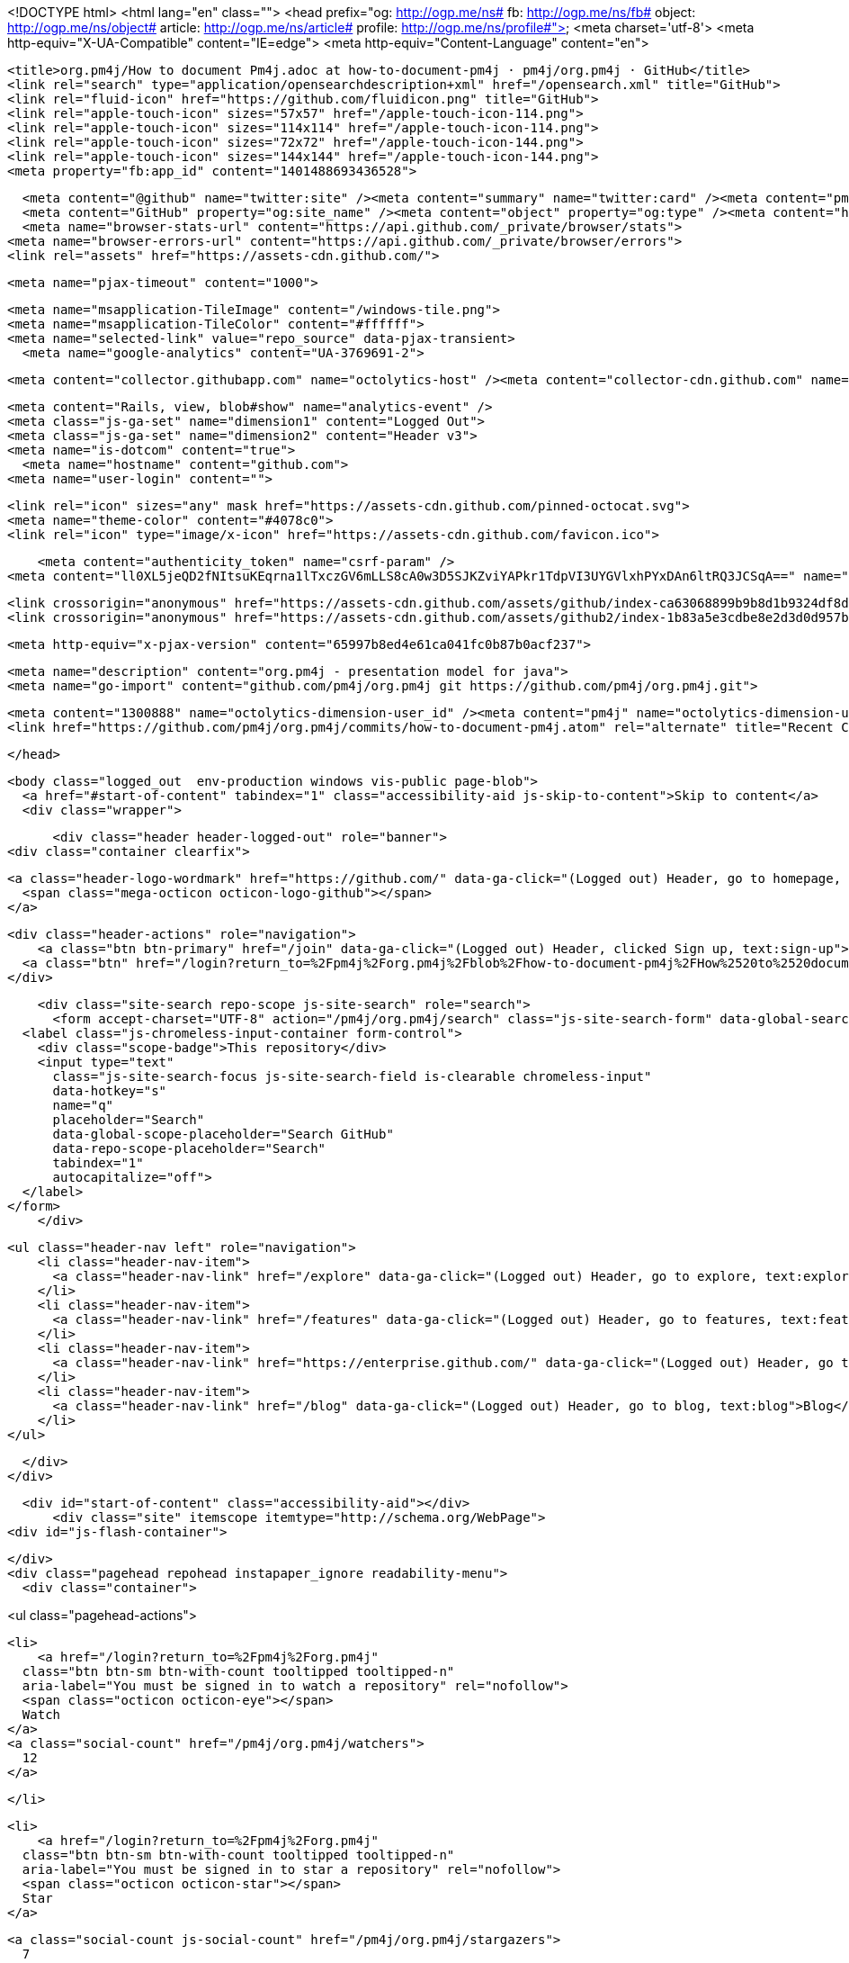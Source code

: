 <!DOCTYPE html>
<html lang="en" class="">
  <head prefix="og: http://ogp.me/ns# fb: http://ogp.me/ns/fb# object: http://ogp.me/ns/object# article: http://ogp.me/ns/article# profile: http://ogp.me/ns/profile#">
    <meta charset='utf-8'>
    <meta http-equiv="X-UA-Compatible" content="IE=edge">
    <meta http-equiv="Content-Language" content="en">
    
    
    <title>org.pm4j/How to document Pm4j.adoc at how-to-document-pm4j · pm4j/org.pm4j · GitHub</title>
    <link rel="search" type="application/opensearchdescription+xml" href="/opensearch.xml" title="GitHub">
    <link rel="fluid-icon" href="https://github.com/fluidicon.png" title="GitHub">
    <link rel="apple-touch-icon" sizes="57x57" href="/apple-touch-icon-114.png">
    <link rel="apple-touch-icon" sizes="114x114" href="/apple-touch-icon-114.png">
    <link rel="apple-touch-icon" sizes="72x72" href="/apple-touch-icon-144.png">
    <link rel="apple-touch-icon" sizes="144x144" href="/apple-touch-icon-144.png">
    <meta property="fb:app_id" content="1401488693436528">

      <meta content="@github" name="twitter:site" /><meta content="summary" name="twitter:card" /><meta content="pm4j/org.pm4j" name="twitter:title" /><meta content="org.pm4j - presentation model for java" name="twitter:description" /><meta content="https://avatars0.githubusercontent.com/u/1300888?v=3&amp;s=400" name="twitter:image:src" />
      <meta content="GitHub" property="og:site_name" /><meta content="object" property="og:type" /><meta content="https://avatars0.githubusercontent.com/u/1300888?v=3&amp;s=400" property="og:image" /><meta content="pm4j/org.pm4j" property="og:title" /><meta content="https://github.com/pm4j/org.pm4j" property="og:url" /><meta content="org.pm4j - presentation model for java" property="og:description" />
      <meta name="browser-stats-url" content="https://api.github.com/_private/browser/stats">
    <meta name="browser-errors-url" content="https://api.github.com/_private/browser/errors">
    <link rel="assets" href="https://assets-cdn.github.com/">
    
    <meta name="pjax-timeout" content="1000">
    

    <meta name="msapplication-TileImage" content="/windows-tile.png">
    <meta name="msapplication-TileColor" content="#ffffff">
    <meta name="selected-link" value="repo_source" data-pjax-transient>
      <meta name="google-analytics" content="UA-3769691-2">

    <meta content="collector.githubapp.com" name="octolytics-host" /><meta content="collector-cdn.github.com" name="octolytics-script-host" /><meta content="github" name="octolytics-app-id" /><meta content="3E2C2E1E:7D21:1AEA08A:5579A099" name="octolytics-dimension-request_id" />
    
    <meta content="Rails, view, blob#show" name="analytics-event" />
    <meta class="js-ga-set" name="dimension1" content="Logged Out">
    <meta class="js-ga-set" name="dimension2" content="Header v3">
    <meta name="is-dotcom" content="true">
      <meta name="hostname" content="github.com">
    <meta name="user-login" content="">

      <link rel="icon" sizes="any" mask href="https://assets-cdn.github.com/pinned-octocat.svg">
      <meta name="theme-color" content="#4078c0">
      <link rel="icon" type="image/x-icon" href="https://assets-cdn.github.com/favicon.ico">


    <meta content="authenticity_token" name="csrf-param" />
<meta content="ll0XL5jeQD2fNItsuKEqrna1lTxczGV6mLLS8cA0w3D5SJKZviYAPkr1TdpVI3UYGVlxhPYxDAn6ltRQ3JCSqA==" name="csrf-token" />

    <link crossorigin="anonymous" href="https://assets-cdn.github.com/assets/github/index-ca63068899b9b8d1b9324df8de236c0d49416ae78cc083336c84a5692ccf9546.css" media="all" rel="stylesheet" />
    <link crossorigin="anonymous" href="https://assets-cdn.github.com/assets/github2/index-1b83a5e3cdbe8e2d3d0d957bad4e28490ded53991b08efea2ca0ad708622e92a.css" media="all" rel="stylesheet" />
    
    


    <meta http-equiv="x-pjax-version" content="65997b8ed4e61ca041fc0b87b0acf237">

      
  <meta name="description" content="org.pm4j - presentation model for java">
  <meta name="go-import" content="github.com/pm4j/org.pm4j git https://github.com/pm4j/org.pm4j.git">

  <meta content="1300888" name="octolytics-dimension-user_id" /><meta content="pm4j" name="octolytics-dimension-user_login" /><meta content="3130403" name="octolytics-dimension-repository_id" /><meta content="pm4j/org.pm4j" name="octolytics-dimension-repository_nwo" /><meta content="true" name="octolytics-dimension-repository_public" /><meta content="false" name="octolytics-dimension-repository_is_fork" /><meta content="3130403" name="octolytics-dimension-repository_network_root_id" /><meta content="pm4j/org.pm4j" name="octolytics-dimension-repository_network_root_nwo" />
  <link href="https://github.com/pm4j/org.pm4j/commits/how-to-document-pm4j.atom" rel="alternate" title="Recent Commits to org.pm4j:how-to-document-pm4j" type="application/atom+xml">

  </head>


  <body class="logged_out  env-production windows vis-public page-blob">
    <a href="#start-of-content" tabindex="1" class="accessibility-aid js-skip-to-content">Skip to content</a>
    <div class="wrapper">
      
      
      


        
        <div class="header header-logged-out" role="banner">
  <div class="container clearfix">

    <a class="header-logo-wordmark" href="https://github.com/" data-ga-click="(Logged out) Header, go to homepage, icon:logo-wordmark">
      <span class="mega-octicon octicon-logo-github"></span>
    </a>

    <div class="header-actions" role="navigation">
        <a class="btn btn-primary" href="/join" data-ga-click="(Logged out) Header, clicked Sign up, text:sign-up">Sign up</a>
      <a class="btn" href="/login?return_to=%2Fpm4j%2Forg.pm4j%2Fblob%2Fhow-to-document-pm4j%2FHow%2520to%2520document%2520Pm4j.adoc" data-ga-click="(Logged out) Header, clicked Sign in, text:sign-in">Sign in</a>
    </div>

    <div class="site-search repo-scope js-site-search" role="search">
      <form accept-charset="UTF-8" action="/pm4j/org.pm4j/search" class="js-site-search-form" data-global-search-url="/search" data-repo-search-url="/pm4j/org.pm4j/search" method="get"><div style="margin:0;padding:0;display:inline"><input name="utf8" type="hidden" value="&#x2713;" /></div>
  <label class="js-chromeless-input-container form-control">
    <div class="scope-badge">This repository</div>
    <input type="text"
      class="js-site-search-focus js-site-search-field is-clearable chromeless-input"
      data-hotkey="s"
      name="q"
      placeholder="Search"
      data-global-scope-placeholder="Search GitHub"
      data-repo-scope-placeholder="Search"
      tabindex="1"
      autocapitalize="off">
  </label>
</form>
    </div>

      <ul class="header-nav left" role="navigation">
          <li class="header-nav-item">
            <a class="header-nav-link" href="/explore" data-ga-click="(Logged out) Header, go to explore, text:explore">Explore</a>
          </li>
          <li class="header-nav-item">
            <a class="header-nav-link" href="/features" data-ga-click="(Logged out) Header, go to features, text:features">Features</a>
          </li>
          <li class="header-nav-item">
            <a class="header-nav-link" href="https://enterprise.github.com/" data-ga-click="(Logged out) Header, go to enterprise, text:enterprise">Enterprise</a>
          </li>
          <li class="header-nav-item">
            <a class="header-nav-link" href="/blog" data-ga-click="(Logged out) Header, go to blog, text:blog">Blog</a>
          </li>
      </ul>

  </div>
</div>



      <div id="start-of-content" class="accessibility-aid"></div>
          <div class="site" itemscope itemtype="http://schema.org/WebPage">
    <div id="js-flash-container">
      
    </div>
    <div class="pagehead repohead instapaper_ignore readability-menu">
      <div class="container">

        
<ul class="pagehead-actions">

  <li>
      <a href="/login?return_to=%2Fpm4j%2Forg.pm4j"
    class="btn btn-sm btn-with-count tooltipped tooltipped-n"
    aria-label="You must be signed in to watch a repository" rel="nofollow">
    <span class="octicon octicon-eye"></span>
    Watch
  </a>
  <a class="social-count" href="/pm4j/org.pm4j/watchers">
    12
  </a>

  </li>

  <li>
      <a href="/login?return_to=%2Fpm4j%2Forg.pm4j"
    class="btn btn-sm btn-with-count tooltipped tooltipped-n"
    aria-label="You must be signed in to star a repository" rel="nofollow">
    <span class="octicon octicon-star"></span>
    Star
  </a>

    <a class="social-count js-social-count" href="/pm4j/org.pm4j/stargazers">
      7
    </a>

  </li>

    <li>
      <a href="/login?return_to=%2Fpm4j%2Forg.pm4j"
        class="btn btn-sm btn-with-count tooltipped tooltipped-n"
        aria-label="You must be signed in to fork a repository" rel="nofollow">
        <span class="octicon octicon-repo-forked"></span>
        Fork
      </a>
      <a href="/pm4j/org.pm4j/network" class="social-count">
        7
      </a>
    </li>
</ul>

        <h1 itemscope itemtype="http://data-vocabulary.org/Breadcrumb" class="entry-title public">
          <span class="mega-octicon octicon-repo"></span>
          <span class="author"><a href="/pm4j" class="url fn" itemprop="url" rel="author"><span itemprop="title">pm4j</span></a></span><!--
       --><span class="path-divider">/</span><!--
       --><strong><a href="/pm4j/org.pm4j" data-pjax="#js-repo-pjax-container">org.pm4j</a></strong>

          <span class="page-context-loader">
            <img alt="" height="16" src="https://assets-cdn.github.com/assets/spinners/octocat-spinner-32-e513294efa576953719e4e2de888dd9cf929b7d62ed8d05f25e731d02452ab6c.gif" width="16" />
          </span>

        </h1>
      </div><!-- /.container -->
    </div><!-- /.repohead -->

    <div class="container">
      <div class="repository-with-sidebar repo-container new-discussion-timeline  ">
        <div class="repository-sidebar clearfix">
            
<nav class="sunken-menu repo-nav js-repo-nav js-sidenav-container-pjax js-octicon-loaders"
     role="navigation"
     data-pjax="#js-repo-pjax-container"
     data-issue-count-url="/pm4j/org.pm4j/issues/counts">
  <ul class="sunken-menu-group">
    <li class="tooltipped tooltipped-w" aria-label="Code">
      <a href="/pm4j/org.pm4j/tree/how-to-document-pm4j" aria-label="Code" class="selected js-selected-navigation-item sunken-menu-item" data-hotkey="g c" data-selected-links="repo_source repo_downloads repo_commits repo_releases repo_tags repo_branches /pm4j/org.pm4j/tree/how-to-document-pm4j">
        <span class="octicon octicon-code"></span> <span class="full-word">Code</span>
        <img alt="" class="mini-loader" height="16" src="https://assets-cdn.github.com/assets/spinners/octocat-spinner-32-e513294efa576953719e4e2de888dd9cf929b7d62ed8d05f25e731d02452ab6c.gif" width="16" />
</a>    </li>

      <li class="tooltipped tooltipped-w" aria-label="Issues">
        <a href="/pm4j/org.pm4j/issues" aria-label="Issues" class="js-selected-navigation-item sunken-menu-item" data-hotkey="g i" data-selected-links="repo_issues repo_labels repo_milestones /pm4j/org.pm4j/issues">
          <span class="octicon octicon-issue-opened"></span> <span class="full-word">Issues</span>
          <span class="js-issue-replace-counter"></span>
          <img alt="" class="mini-loader" height="16" src="https://assets-cdn.github.com/assets/spinners/octocat-spinner-32-e513294efa576953719e4e2de888dd9cf929b7d62ed8d05f25e731d02452ab6c.gif" width="16" />
</a>      </li>

    <li class="tooltipped tooltipped-w" aria-label="Pull requests">
      <a href="/pm4j/org.pm4j/pulls" aria-label="Pull requests" class="js-selected-navigation-item sunken-menu-item" data-hotkey="g p" data-selected-links="repo_pulls /pm4j/org.pm4j/pulls">
          <span class="octicon octicon-git-pull-request"></span> <span class="full-word">Pull requests</span>
          <span class="js-pull-replace-counter"></span>
          <img alt="" class="mini-loader" height="16" src="https://assets-cdn.github.com/assets/spinners/octocat-spinner-32-e513294efa576953719e4e2de888dd9cf929b7d62ed8d05f25e731d02452ab6c.gif" width="16" />
</a>    </li>

      <li class="tooltipped tooltipped-w" aria-label="Wiki">
        <a href="/pm4j/org.pm4j/wiki" aria-label="Wiki" class="js-selected-navigation-item sunken-menu-item" data-hotkey="g w" data-selected-links="repo_wiki /pm4j/org.pm4j/wiki">
          <span class="octicon octicon-book"></span> <span class="full-word">Wiki</span>
          <img alt="" class="mini-loader" height="16" src="https://assets-cdn.github.com/assets/spinners/octocat-spinner-32-e513294efa576953719e4e2de888dd9cf929b7d62ed8d05f25e731d02452ab6c.gif" width="16" />
</a>      </li>
  </ul>
  <div class="sunken-menu-separator"></div>
  <ul class="sunken-menu-group">

    <li class="tooltipped tooltipped-w" aria-label="Pulse">
      <a href="/pm4j/org.pm4j/pulse" aria-label="Pulse" class="js-selected-navigation-item sunken-menu-item" data-selected-links="pulse /pm4j/org.pm4j/pulse">
        <span class="octicon octicon-pulse"></span> <span class="full-word">Pulse</span>
        <img alt="" class="mini-loader" height="16" src="https://assets-cdn.github.com/assets/spinners/octocat-spinner-32-e513294efa576953719e4e2de888dd9cf929b7d62ed8d05f25e731d02452ab6c.gif" width="16" />
</a>    </li>

    <li class="tooltipped tooltipped-w" aria-label="Graphs">
      <a href="/pm4j/org.pm4j/graphs" aria-label="Graphs" class="js-selected-navigation-item sunken-menu-item" data-selected-links="repo_graphs repo_contributors /pm4j/org.pm4j/graphs">
        <span class="octicon octicon-graph"></span> <span class="full-word">Graphs</span>
        <img alt="" class="mini-loader" height="16" src="https://assets-cdn.github.com/assets/spinners/octocat-spinner-32-e513294efa576953719e4e2de888dd9cf929b7d62ed8d05f25e731d02452ab6c.gif" width="16" />
</a>    </li>
  </ul>


</nav>

              <div class="only-with-full-nav">
                  
<div class="js-clone-url clone-url open"
  data-protocol-type="http">
  <h3><span class="text-emphasized">HTTPS</span> clone URL</h3>
  <div class="input-group js-zeroclipboard-container">
    <input type="text" class="input-mini input-monospace js-url-field js-zeroclipboard-target"
           value="https://github.com/pm4j/org.pm4j.git" readonly="readonly">
    <span class="input-group-button">
      <button aria-label="Copy to clipboard" class="js-zeroclipboard btn btn-sm zeroclipboard-button tooltipped tooltipped-s" data-copied-hint="Copied!" type="button"><span class="octicon octicon-clippy"></span></button>
    </span>
  </div>
</div>

  
<div class="js-clone-url clone-url "
  data-protocol-type="subversion">
  <h3><span class="text-emphasized">Subversion</span> checkout URL</h3>
  <div class="input-group js-zeroclipboard-container">
    <input type="text" class="input-mini input-monospace js-url-field js-zeroclipboard-target"
           value="https://github.com/pm4j/org.pm4j" readonly="readonly">
    <span class="input-group-button">
      <button aria-label="Copy to clipboard" class="js-zeroclipboard btn btn-sm zeroclipboard-button tooltipped tooltipped-s" data-copied-hint="Copied!" type="button"><span class="octicon octicon-clippy"></span></button>
    </span>
  </div>
</div>



<div class="clone-options">You can clone with
  <form accept-charset="UTF-8" action="/users/set_protocol?protocol_selector=http&amp;protocol_type=clone" class="inline-form js-clone-selector-form " data-remote="true" method="post"><div style="margin:0;padding:0;display:inline"><input name="utf8" type="hidden" value="&#x2713;" /><input name="authenticity_token" type="hidden" value="xVmBh7aI16rfAkXuxGqyFHUzlzB4eIMEBAyn58p+IRDVdMt9VJ9KYJC8c1qJr6K2/EyfTpQKkOlApR/4r3RoTg==" /></div><button class="btn-link js-clone-selector" data-protocol="http" type="submit">HTTPS</button></form> or <form accept-charset="UTF-8" action="/users/set_protocol?protocol_selector=subversion&amp;protocol_type=clone" class="inline-form js-clone-selector-form " data-remote="true" method="post"><div style="margin:0;padding:0;display:inline"><input name="utf8" type="hidden" value="&#x2713;" /><input name="authenticity_token" type="hidden" value="h+ZwdeeHNRgga32AgxcBK8Fp1+NqeWRyoeB0Jn1WYVkbKY0sabZet7B9El6KxpfBOTqpQoDQrxA+X5M6HeKTUA==" /></div><button class="btn-link js-clone-selector" data-protocol="subversion" type="submit">Subversion</button></form>.
  <a href="https://help.github.com/articles/which-remote-url-should-i-use" class="help tooltipped tooltipped-n" aria-label="Get help on which URL is right for you.">
    <span class="octicon octicon-question"></span>
  </a>
</div>


  <a href="https://windows.github.com" class="btn btn-sm sidebar-button" title="Save pm4j/org.pm4j to your computer and use it in GitHub Desktop." aria-label="Save pm4j/org.pm4j to your computer and use it in GitHub Desktop.">
    <span class="octicon octicon-device-desktop"></span>
    Clone in Desktop
  </a>


                <a href="/pm4j/org.pm4j/archive/how-to-document-pm4j.zip"
                   class="btn btn-sm sidebar-button"
                   aria-label="Download the contents of pm4j/org.pm4j as a zip file"
                   title="Download the contents of pm4j/org.pm4j as a zip file"
                   rel="nofollow">
                  <span class="octicon octicon-cloud-download"></span>
                  Download ZIP
                </a>
              </div>
        </div><!-- /.repository-sidebar -->

        <div id="js-repo-pjax-container" class="repository-content context-loader-container" data-pjax-container>

          

<a href="/pm4j/org.pm4j/blob/dd536828dd7a7e9fb36992974a9cac8da5f4fb5f/How%20to%20document%20Pm4j.adoc" class="hidden js-permalink-shortcut" data-hotkey="y">Permalink</a>

<!-- blob contrib key: blob_contributors:v21:8205a0154f33cccd83483458e53d393e -->

<div class="file-navigation js-zeroclipboard-container">
  
<div class="select-menu js-menu-container js-select-menu left">
  <span class="btn btn-sm select-menu-button js-menu-target css-truncate" data-hotkey="w"
    data-ref="how-to-document-pm4j"
    title="how-to-document-pm4j"
    role="button" aria-label="Switch branches or tags" tabindex="0" aria-haspopup="true">
    <span class="octicon octicon-git-branch"></span>
    <i>branch:</i>
    <span class="js-select-button css-truncate-target">how-to-documen…</span>
  </span>

  <div class="select-menu-modal-holder js-menu-content js-navigation-container" data-pjax aria-hidden="true">

    <div class="select-menu-modal">
      <div class="select-menu-header">
        <span class="select-menu-title">Switch branches/tags</span>
        <span class="octicon octicon-x js-menu-close" role="button" aria-label="Close"></span>
      </div>

      <div class="select-menu-filters">
        <div class="select-menu-text-filter">
          <input type="text" aria-label="Filter branches/tags" id="context-commitish-filter-field" class="js-filterable-field js-navigation-enable" placeholder="Filter branches/tags">
        </div>
        <div class="select-menu-tabs">
          <ul>
            <li class="select-menu-tab">
              <a href="#" data-tab-filter="branches" data-filter-placeholder="Filter branches/tags" class="js-select-menu-tab">Branches</a>
            </li>
            <li class="select-menu-tab">
              <a href="#" data-tab-filter="tags" data-filter-placeholder="Find a tag…" class="js-select-menu-tab">Tags</a>
            </li>
          </ul>
        </div>
      </div>

      <div class="select-menu-list select-menu-tab-bucket js-select-menu-tab-bucket" data-tab-filter="branches">

        <div data-filterable-for="context-commitish-filter-field" data-filterable-type="substring">


            <a class="select-menu-item js-navigation-item js-navigation-open "
               href="/pm4j/org.pm4j/blob/ChangedStateHandling/How%20to%20document%20Pm4j.adoc"
               data-name="ChangedStateHandling"
               data-skip-pjax="true"
               rel="nofollow">
              <span class="select-menu-item-icon octicon octicon-check"></span>
              <span class="select-menu-item-text css-truncate-target" title="ChangedStateHandling">
                ChangedStateHandling
              </span>
            </a>
            <a class="select-menu-item js-navigation-item js-navigation-open "
               href="/pm4j/org.pm4j/blob/Docu/How%20to%20document%20Pm4j.adoc"
               data-name="Docu"
               data-skip-pjax="true"
               rel="nofollow">
              <span class="select-menu-item-icon octicon octicon-check"></span>
              <span class="select-menu-item-text css-truncate-target" title="Docu">
                Docu
              </span>
            </a>
            <a class="select-menu-item js-navigation-item js-navigation-open "
               href="/pm4j/org.pm4j/blob/GLOBE00139378-Create_the_technical_foundation_for_the_PM4J_documentation/How%20to%20document%20Pm4j.adoc"
               data-name="GLOBE00139378-Create_the_technical_foundation_for_the_PM4J_documentation"
               data-skip-pjax="true"
               rel="nofollow">
              <span class="select-menu-item-icon octicon octicon-check"></span>
              <span class="select-menu-item-text css-truncate-target" title="GLOBE00139378-Create_the_technical_foundation_for_the_PM4J_documentation">
                GLOBE00139378-Create_the_technical_foundation_for_the_PM4J_documentation
              </span>
            </a>
            <a class="select-menu-item js-navigation-item js-navigation-open "
               href="/pm4j/org.pm4j/blob/GLOBE00145997-Fix_all_not_working_EXMPs/How%20to%20document%20Pm4j.adoc"
               data-name="GLOBE00145997-Fix_all_not_working_EXMPs"
               data-skip-pjax="true"
               rel="nofollow">
              <span class="select-menu-item-icon octicon octicon-check"></span>
              <span class="select-menu-item-text css-truncate-target" title="GLOBE00145997-Fix_all_not_working_EXMPs">
                GLOBE00145997-Fix_all_not_working_EXMPs
              </span>
            </a>
            <a class="select-menu-item js-navigation-item js-navigation-open "
               href="/pm4j/org.pm4j/blob/PmAttrCfgMinMaxLengthForNumbers/How%20to%20document%20Pm4j.adoc"
               data-name="PmAttrCfgMinMaxLengthForNumbers"
               data-skip-pjax="true"
               rel="nofollow">
              <span class="select-menu-item-icon octicon octicon-check"></span>
              <span class="select-menu-item-text css-truncate-target" title="PmAttrCfgMinMaxLengthForNumbers">
                PmAttrCfgMinMaxLengthForNumbers
              </span>
            </a>
            <a class="select-menu-item js-navigation-item js-navigation-open "
               href="/pm4j/org.pm4j/blob/QueryAttrMulti/How%20to%20document%20Pm4j.adoc"
               data-name="QueryAttrMulti"
               data-skip-pjax="true"
               rel="nofollow">
              <span class="select-menu-item-icon octicon octicon-check"></span>
              <span class="select-menu-item-text css-truncate-target" title="QueryAttrMulti">
                QueryAttrMulti
              </span>
            </a>
            <a class="select-menu-item js-navigation-item js-navigation-open "
               href="/pm4j/org.pm4j/blob/defaultSortOrderBugfix/How%20to%20document%20Pm4j.adoc"
               data-name="defaultSortOrderBugfix"
               data-skip-pjax="true"
               rel="nofollow">
              <span class="select-menu-item-icon octicon octicon-check"></span>
              <span class="select-menu-item-text css-truncate-target" title="defaultSortOrderBugfix">
                defaultSortOrderBugfix
              </span>
            </a>
            <a class="select-menu-item js-navigation-item js-navigation-open "
               href="/pm4j/org.pm4j/blob/feature-branch-reset-logic/How%20to%20document%20Pm4j.adoc"
               data-name="feature-branch-reset-logic"
               data-skip-pjax="true"
               rel="nofollow">
              <span class="select-menu-item-icon octicon octicon-check"></span>
              <span class="select-menu-item-text css-truncate-target" title="feature-branch-reset-logic">
                feature-branch-reset-logic
              </span>
            </a>
            <a class="select-menu-item js-navigation-item js-navigation-open selected"
               href="/pm4j/org.pm4j/blob/how-to-document-pm4j/How%20to%20document%20Pm4j.adoc"
               data-name="how-to-document-pm4j"
               data-skip-pjax="true"
               rel="nofollow">
              <span class="select-menu-item-icon octicon octicon-check"></span>
              <span class="select-menu-item-text css-truncate-target" title="how-to-document-pm4j">
                how-to-document-pm4j
              </span>
            </a>
            <a class="select-menu-item js-navigation-item js-navigation-open "
               href="/pm4j/org.pm4j/blob/master/How%20to%20document%20Pm4j.adoc"
               data-name="master"
               data-skip-pjax="true"
               rel="nofollow">
              <span class="select-menu-item-icon octicon octicon-check"></span>
              <span class="select-menu-item-text css-truncate-target" title="master">
                master
              </span>
            </a>
            <a class="select-menu-item js-navigation-item js-navigation-open "
               href="/pm4j/org.pm4j/blob/pmObjectCfg/How%20to%20document%20Pm4j.adoc"
               data-name="pmObjectCfg"
               data-skip-pjax="true"
               rel="nofollow">
              <span class="select-menu-item-icon octicon octicon-check"></span>
              <span class="select-menu-item-text css-truncate-target" title="pmObjectCfg">
                pmObjectCfg
              </span>
            </a>
            <a class="select-menu-item js-navigation-item js-navigation-open "
               href="/pm4j/org.pm4j/blob/refactoring/How%20to%20document%20Pm4j.adoc"
               data-name="refactoring"
               data-skip-pjax="true"
               rel="nofollow">
              <span class="select-menu-item-icon octicon octicon-check"></span>
              <span class="select-menu-item-text css-truncate-target" title="refactoring">
                refactoring
              </span>
            </a>
            <a class="select-menu-item js-navigation-item js-navigation-open "
               href="/pm4j/org.pm4j/blob/release-master/How%20to%20document%20Pm4j.adoc"
               data-name="release-master"
               data-skip-pjax="true"
               rel="nofollow">
              <span class="select-menu-item-icon octicon octicon-check"></span>
              <span class="select-menu-item-text css-truncate-target" title="release-master">
                release-master
              </span>
            </a>
            <a class="select-menu-item js-navigation-item js-navigation-open "
               href="/pm4j/org.pm4j/blob/samples/How%20to%20document%20Pm4j.adoc"
               data-name="samples"
               data-skip-pjax="true"
               rel="nofollow">
              <span class="select-menu-item-icon octicon octicon-check"></span>
              <span class="select-menu-item-text css-truncate-target" title="samples">
                samples
              </span>
            </a>
            <a class="select-menu-item js-navigation-item js-navigation-open "
               href="/pm4j/org.pm4j/blob/snapshotEnhancements/How%20to%20document%20Pm4j.adoc"
               data-name="snapshotEnhancements"
               data-skip-pjax="true"
               rel="nofollow">
              <span class="select-menu-item-icon octicon octicon-check"></span>
              <span class="select-menu-item-text css-truncate-target" title="snapshotEnhancements">
                snapshotEnhancements
              </span>
            </a>
            <a class="select-menu-item js-navigation-item js-navigation-open "
               href="/pm4j/org.pm4j/blob/v0.2/How%20to%20document%20Pm4j.adoc"
               data-name="v0.2"
               data-skip-pjax="true"
               rel="nofollow">
              <span class="select-menu-item-icon octicon octicon-check"></span>
              <span class="select-menu-item-text css-truncate-target" title="v0.2">
                v0.2
              </span>
            </a>
            <a class="select-menu-item js-navigation-item js-navigation-open "
               href="/pm4j/org.pm4j/blob/v0.3/How%20to%20document%20Pm4j.adoc"
               data-name="v0.3"
               data-skip-pjax="true"
               rel="nofollow">
              <span class="select-menu-item-icon octicon octicon-check"></span>
              <span class="select-menu-item-text css-truncate-target" title="v0.3">
                v0.3
              </span>
            </a>
            <a class="select-menu-item js-navigation-item js-navigation-open "
               href="/pm4j/org.pm4j/blob/v0.4/How%20to%20document%20Pm4j.adoc"
               data-name="v0.4"
               data-skip-pjax="true"
               rel="nofollow">
              <span class="select-menu-item-icon octicon octicon-check"></span>
              <span class="select-menu-item-text css-truncate-target" title="v0.4">
                v0.4
              </span>
            </a>
            <a class="select-menu-item js-navigation-item js-navigation-open "
               href="/pm4j/org.pm4j/blob/v0.5/How%20to%20document%20Pm4j.adoc"
               data-name="v0.5"
               data-skip-pjax="true"
               rel="nofollow">
              <span class="select-menu-item-icon octicon octicon-check"></span>
              <span class="select-menu-item-text css-truncate-target" title="v0.5">
                v0.5
              </span>
            </a>
            <a class="select-menu-item js-navigation-item js-navigation-open "
               href="/pm4j/org.pm4j/blob/v0.6/How%20to%20document%20Pm4j.adoc"
               data-name="v0.6"
               data-skip-pjax="true"
               rel="nofollow">
              <span class="select-menu-item-icon octicon octicon-check"></span>
              <span class="select-menu-item-text css-truncate-target" title="v0.6">
                v0.6
              </span>
            </a>
            <a class="select-menu-item js-navigation-item js-navigation-open "
               href="/pm4j/org.pm4j/blob/v0.6.15-typecheck-hotfix/How%20to%20document%20Pm4j.adoc"
               data-name="v0.6.15-typecheck-hotfix"
               data-skip-pjax="true"
               rel="nofollow">
              <span class="select-menu-item-icon octicon octicon-check"></span>
              <span class="select-menu-item-text css-truncate-target" title="v0.6.15-typecheck-hotfix">
                v0.6.15-typecheck-hotfix
              </span>
            </a>
            <a class="select-menu-item js-navigation-item js-navigation-open "
               href="/pm4j/org.pm4j/blob/v0.7/How%20to%20document%20Pm4j.adoc"
               data-name="v0.7"
               data-skip-pjax="true"
               rel="nofollow">
              <span class="select-menu-item-icon octicon octicon-check"></span>
              <span class="select-menu-item-text css-truncate-target" title="v0.7">
                v0.7
              </span>
            </a>
            <a class="select-menu-item js-navigation-item js-navigation-open "
               href="/pm4j/org.pm4j/blob/v0.8/How%20to%20document%20Pm4j.adoc"
               data-name="v0.8"
               data-skip-pjax="true"
               rel="nofollow">
              <span class="select-menu-item-icon octicon octicon-check"></span>
              <span class="select-menu-item-text css-truncate-target" title="v0.8">
                v0.8
              </span>
            </a>
        </div>

          <div class="select-menu-no-results">Nothing to show</div>
      </div>

      <div class="select-menu-list select-menu-tab-bucket js-select-menu-tab-bucket" data-tab-filter="tags">
        <div data-filterable-for="context-commitish-filter-field" data-filterable-type="substring">


            <div class="select-menu-item js-navigation-item ">
              <span class="select-menu-item-icon octicon octicon-check"></span>
              <a href="/pm4j/org.pm4j/tree/v0.9.47/How%20to%20document%20Pm4j.adoc"
                 data-name="v0.9.47"
                 data-skip-pjax="true"
                 rel="nofollow"
                 class="js-navigation-open select-menu-item-text css-truncate-target"
                 title="v0.9.47">v0.9.47</a>
            </div>
            <div class="select-menu-item js-navigation-item ">
              <span class="select-menu-item-icon octicon octicon-check"></span>
              <a href="/pm4j/org.pm4j/tree/v0.9.46/How%20to%20document%20Pm4j.adoc"
                 data-name="v0.9.46"
                 data-skip-pjax="true"
                 rel="nofollow"
                 class="js-navigation-open select-menu-item-text css-truncate-target"
                 title="v0.9.46">v0.9.46</a>
            </div>
            <div class="select-menu-item js-navigation-item ">
              <span class="select-menu-item-icon octicon octicon-check"></span>
              <a href="/pm4j/org.pm4j/tree/v0.9.45/How%20to%20document%20Pm4j.adoc"
                 data-name="v0.9.45"
                 data-skip-pjax="true"
                 rel="nofollow"
                 class="js-navigation-open select-menu-item-text css-truncate-target"
                 title="v0.9.45">v0.9.45</a>
            </div>
            <div class="select-menu-item js-navigation-item ">
              <span class="select-menu-item-icon octicon octicon-check"></span>
              <a href="/pm4j/org.pm4j/tree/v0.9.44/How%20to%20document%20Pm4j.adoc"
                 data-name="v0.9.44"
                 data-skip-pjax="true"
                 rel="nofollow"
                 class="js-navigation-open select-menu-item-text css-truncate-target"
                 title="v0.9.44">v0.9.44</a>
            </div>
            <div class="select-menu-item js-navigation-item ">
              <span class="select-menu-item-icon octicon octicon-check"></span>
              <a href="/pm4j/org.pm4j/tree/v0.9.43/How%20to%20document%20Pm4j.adoc"
                 data-name="v0.9.43"
                 data-skip-pjax="true"
                 rel="nofollow"
                 class="js-navigation-open select-menu-item-text css-truncate-target"
                 title="v0.9.43">v0.9.43</a>
            </div>
            <div class="select-menu-item js-navigation-item ">
              <span class="select-menu-item-icon octicon octicon-check"></span>
              <a href="/pm4j/org.pm4j/tree/v0.9.42/How%20to%20document%20Pm4j.adoc"
                 data-name="v0.9.42"
                 data-skip-pjax="true"
                 rel="nofollow"
                 class="js-navigation-open select-menu-item-text css-truncate-target"
                 title="v0.9.42">v0.9.42</a>
            </div>
            <div class="select-menu-item js-navigation-item ">
              <span class="select-menu-item-icon octicon octicon-check"></span>
              <a href="/pm4j/org.pm4j/tree/v0.9.41/How%20to%20document%20Pm4j.adoc"
                 data-name="v0.9.41"
                 data-skip-pjax="true"
                 rel="nofollow"
                 class="js-navigation-open select-menu-item-text css-truncate-target"
                 title="v0.9.41">v0.9.41</a>
            </div>
            <div class="select-menu-item js-navigation-item ">
              <span class="select-menu-item-icon octicon octicon-check"></span>
              <a href="/pm4j/org.pm4j/tree/v0.9.40/How%20to%20document%20Pm4j.adoc"
                 data-name="v0.9.40"
                 data-skip-pjax="true"
                 rel="nofollow"
                 class="js-navigation-open select-menu-item-text css-truncate-target"
                 title="v0.9.40">v0.9.40</a>
            </div>
            <div class="select-menu-item js-navigation-item ">
              <span class="select-menu-item-icon octicon octicon-check"></span>
              <a href="/pm4j/org.pm4j/tree/v0.9.39/How%20to%20document%20Pm4j.adoc"
                 data-name="v0.9.39"
                 data-skip-pjax="true"
                 rel="nofollow"
                 class="js-navigation-open select-menu-item-text css-truncate-target"
                 title="v0.9.39">v0.9.39</a>
            </div>
            <div class="select-menu-item js-navigation-item ">
              <span class="select-menu-item-icon octicon octicon-check"></span>
              <a href="/pm4j/org.pm4j/tree/v0.9.38/How%20to%20document%20Pm4j.adoc"
                 data-name="v0.9.38"
                 data-skip-pjax="true"
                 rel="nofollow"
                 class="js-navigation-open select-menu-item-text css-truncate-target"
                 title="v0.9.38">v0.9.38</a>
            </div>
            <div class="select-menu-item js-navigation-item ">
              <span class="select-menu-item-icon octicon octicon-check"></span>
              <a href="/pm4j/org.pm4j/tree/v0.9.37/How%20to%20document%20Pm4j.adoc"
                 data-name="v0.9.37"
                 data-skip-pjax="true"
                 rel="nofollow"
                 class="js-navigation-open select-menu-item-text css-truncate-target"
                 title="v0.9.37">v0.9.37</a>
            </div>
            <div class="select-menu-item js-navigation-item ">
              <span class="select-menu-item-icon octicon octicon-check"></span>
              <a href="/pm4j/org.pm4j/tree/v0.9.36/How%20to%20document%20Pm4j.adoc"
                 data-name="v0.9.36"
                 data-skip-pjax="true"
                 rel="nofollow"
                 class="js-navigation-open select-menu-item-text css-truncate-target"
                 title="v0.9.36">v0.9.36</a>
            </div>
            <div class="select-menu-item js-navigation-item ">
              <span class="select-menu-item-icon octicon octicon-check"></span>
              <a href="/pm4j/org.pm4j/tree/v0.9.35/How%20to%20document%20Pm4j.adoc"
                 data-name="v0.9.35"
                 data-skip-pjax="true"
                 rel="nofollow"
                 class="js-navigation-open select-menu-item-text css-truncate-target"
                 title="v0.9.35">v0.9.35</a>
            </div>
            <div class="select-menu-item js-navigation-item ">
              <span class="select-menu-item-icon octicon octicon-check"></span>
              <a href="/pm4j/org.pm4j/tree/v0.9.34/How%20to%20document%20Pm4j.adoc"
                 data-name="v0.9.34"
                 data-skip-pjax="true"
                 rel="nofollow"
                 class="js-navigation-open select-menu-item-text css-truncate-target"
                 title="v0.9.34">v0.9.34</a>
            </div>
            <div class="select-menu-item js-navigation-item ">
              <span class="select-menu-item-icon octicon octicon-check"></span>
              <a href="/pm4j/org.pm4j/tree/v0.9.33/How%20to%20document%20Pm4j.adoc"
                 data-name="v0.9.33"
                 data-skip-pjax="true"
                 rel="nofollow"
                 class="js-navigation-open select-menu-item-text css-truncate-target"
                 title="v0.9.33">v0.9.33</a>
            </div>
            <div class="select-menu-item js-navigation-item ">
              <span class="select-menu-item-icon octicon octicon-check"></span>
              <a href="/pm4j/org.pm4j/tree/v0.9.32/How%20to%20document%20Pm4j.adoc"
                 data-name="v0.9.32"
                 data-skip-pjax="true"
                 rel="nofollow"
                 class="js-navigation-open select-menu-item-text css-truncate-target"
                 title="v0.9.32">v0.9.32</a>
            </div>
            <div class="select-menu-item js-navigation-item ">
              <span class="select-menu-item-icon octicon octicon-check"></span>
              <a href="/pm4j/org.pm4j/tree/v0.9.31/How%20to%20document%20Pm4j.adoc"
                 data-name="v0.9.31"
                 data-skip-pjax="true"
                 rel="nofollow"
                 class="js-navigation-open select-menu-item-text css-truncate-target"
                 title="v0.9.31">v0.9.31</a>
            </div>
            <div class="select-menu-item js-navigation-item ">
              <span class="select-menu-item-icon octicon octicon-check"></span>
              <a href="/pm4j/org.pm4j/tree/v0.9.30/How%20to%20document%20Pm4j.adoc"
                 data-name="v0.9.30"
                 data-skip-pjax="true"
                 rel="nofollow"
                 class="js-navigation-open select-menu-item-text css-truncate-target"
                 title="v0.9.30">v0.9.30</a>
            </div>
            <div class="select-menu-item js-navigation-item ">
              <span class="select-menu-item-icon octicon octicon-check"></span>
              <a href="/pm4j/org.pm4j/tree/v0.9.29/How%20to%20document%20Pm4j.adoc"
                 data-name="v0.9.29"
                 data-skip-pjax="true"
                 rel="nofollow"
                 class="js-navigation-open select-menu-item-text css-truncate-target"
                 title="v0.9.29">v0.9.29</a>
            </div>
            <div class="select-menu-item js-navigation-item ">
              <span class="select-menu-item-icon octicon octicon-check"></span>
              <a href="/pm4j/org.pm4j/tree/v0.9.28/How%20to%20document%20Pm4j.adoc"
                 data-name="v0.9.28"
                 data-skip-pjax="true"
                 rel="nofollow"
                 class="js-navigation-open select-menu-item-text css-truncate-target"
                 title="v0.9.28">v0.9.28</a>
            </div>
            <div class="select-menu-item js-navigation-item ">
              <span class="select-menu-item-icon octicon octicon-check"></span>
              <a href="/pm4j/org.pm4j/tree/v0.9.27/How%20to%20document%20Pm4j.adoc"
                 data-name="v0.9.27"
                 data-skip-pjax="true"
                 rel="nofollow"
                 class="js-navigation-open select-menu-item-text css-truncate-target"
                 title="v0.9.27">v0.9.27</a>
            </div>
            <div class="select-menu-item js-navigation-item ">
              <span class="select-menu-item-icon octicon octicon-check"></span>
              <a href="/pm4j/org.pm4j/tree/v0.9.26/How%20to%20document%20Pm4j.adoc"
                 data-name="v0.9.26"
                 data-skip-pjax="true"
                 rel="nofollow"
                 class="js-navigation-open select-menu-item-text css-truncate-target"
                 title="v0.9.26">v0.9.26</a>
            </div>
            <div class="select-menu-item js-navigation-item ">
              <span class="select-menu-item-icon octicon octicon-check"></span>
              <a href="/pm4j/org.pm4j/tree/v0.9.25/How%20to%20document%20Pm4j.adoc"
                 data-name="v0.9.25"
                 data-skip-pjax="true"
                 rel="nofollow"
                 class="js-navigation-open select-menu-item-text css-truncate-target"
                 title="v0.9.25">v0.9.25</a>
            </div>
            <div class="select-menu-item js-navigation-item ">
              <span class="select-menu-item-icon octicon octicon-check"></span>
              <a href="/pm4j/org.pm4j/tree/v0.9.24/How%20to%20document%20Pm4j.adoc"
                 data-name="v0.9.24"
                 data-skip-pjax="true"
                 rel="nofollow"
                 class="js-navigation-open select-menu-item-text css-truncate-target"
                 title="v0.9.24">v0.9.24</a>
            </div>
            <div class="select-menu-item js-navigation-item ">
              <span class="select-menu-item-icon octicon octicon-check"></span>
              <a href="/pm4j/org.pm4j/tree/v0.9.22/How%20to%20document%20Pm4j.adoc"
                 data-name="v0.9.22"
                 data-skip-pjax="true"
                 rel="nofollow"
                 class="js-navigation-open select-menu-item-text css-truncate-target"
                 title="v0.9.22">v0.9.22</a>
            </div>
            <div class="select-menu-item js-navigation-item ">
              <span class="select-menu-item-icon octicon octicon-check"></span>
              <a href="/pm4j/org.pm4j/tree/v0.9.21/How%20to%20document%20Pm4j.adoc"
                 data-name="v0.9.21"
                 data-skip-pjax="true"
                 rel="nofollow"
                 class="js-navigation-open select-menu-item-text css-truncate-target"
                 title="v0.9.21">v0.9.21</a>
            </div>
            <div class="select-menu-item js-navigation-item ">
              <span class="select-menu-item-icon octicon octicon-check"></span>
              <a href="/pm4j/org.pm4j/tree/v0.9.20/How%20to%20document%20Pm4j.adoc"
                 data-name="v0.9.20"
                 data-skip-pjax="true"
                 rel="nofollow"
                 class="js-navigation-open select-menu-item-text css-truncate-target"
                 title="v0.9.20">v0.9.20</a>
            </div>
            <div class="select-menu-item js-navigation-item ">
              <span class="select-menu-item-icon octicon octicon-check"></span>
              <a href="/pm4j/org.pm4j/tree/v0.9.19/How%20to%20document%20Pm4j.adoc"
                 data-name="v0.9.19"
                 data-skip-pjax="true"
                 rel="nofollow"
                 class="js-navigation-open select-menu-item-text css-truncate-target"
                 title="v0.9.19">v0.9.19</a>
            </div>
            <div class="select-menu-item js-navigation-item ">
              <span class="select-menu-item-icon octicon octicon-check"></span>
              <a href="/pm4j/org.pm4j/tree/v0.9.18/How%20to%20document%20Pm4j.adoc"
                 data-name="v0.9.18"
                 data-skip-pjax="true"
                 rel="nofollow"
                 class="js-navigation-open select-menu-item-text css-truncate-target"
                 title="v0.9.18">v0.9.18</a>
            </div>
            <div class="select-menu-item js-navigation-item ">
              <span class="select-menu-item-icon octicon octicon-check"></span>
              <a href="/pm4j/org.pm4j/tree/v0.9.17/How%20to%20document%20Pm4j.adoc"
                 data-name="v0.9.17"
                 data-skip-pjax="true"
                 rel="nofollow"
                 class="js-navigation-open select-menu-item-text css-truncate-target"
                 title="v0.9.17">v0.9.17</a>
            </div>
            <div class="select-menu-item js-navigation-item ">
              <span class="select-menu-item-icon octicon octicon-check"></span>
              <a href="/pm4j/org.pm4j/tree/v0.9.16/How%20to%20document%20Pm4j.adoc"
                 data-name="v0.9.16"
                 data-skip-pjax="true"
                 rel="nofollow"
                 class="js-navigation-open select-menu-item-text css-truncate-target"
                 title="v0.9.16">v0.9.16</a>
            </div>
            <div class="select-menu-item js-navigation-item ">
              <span class="select-menu-item-icon octicon octicon-check"></span>
              <a href="/pm4j/org.pm4j/tree/v0.9.15/How%20to%20document%20Pm4j.adoc"
                 data-name="v0.9.15"
                 data-skip-pjax="true"
                 rel="nofollow"
                 class="js-navigation-open select-menu-item-text css-truncate-target"
                 title="v0.9.15">v0.9.15</a>
            </div>
            <div class="select-menu-item js-navigation-item ">
              <span class="select-menu-item-icon octicon octicon-check"></span>
              <a href="/pm4j/org.pm4j/tree/v0.9.14/How%20to%20document%20Pm4j.adoc"
                 data-name="v0.9.14"
                 data-skip-pjax="true"
                 rel="nofollow"
                 class="js-navigation-open select-menu-item-text css-truncate-target"
                 title="v0.9.14">v0.9.14</a>
            </div>
            <div class="select-menu-item js-navigation-item ">
              <span class="select-menu-item-icon octicon octicon-check"></span>
              <a href="/pm4j/org.pm4j/tree/v0.9.13/How%20to%20document%20Pm4j.adoc"
                 data-name="v0.9.13"
                 data-skip-pjax="true"
                 rel="nofollow"
                 class="js-navigation-open select-menu-item-text css-truncate-target"
                 title="v0.9.13">v0.9.13</a>
            </div>
            <div class="select-menu-item js-navigation-item ">
              <span class="select-menu-item-icon octicon octicon-check"></span>
              <a href="/pm4j/org.pm4j/tree/v0.9.12/How%20to%20document%20Pm4j.adoc"
                 data-name="v0.9.12"
                 data-skip-pjax="true"
                 rel="nofollow"
                 class="js-navigation-open select-menu-item-text css-truncate-target"
                 title="v0.9.12">v0.9.12</a>
            </div>
            <div class="select-menu-item js-navigation-item ">
              <span class="select-menu-item-icon octicon octicon-check"></span>
              <a href="/pm4j/org.pm4j/tree/v0.9.11/How%20to%20document%20Pm4j.adoc"
                 data-name="v0.9.11"
                 data-skip-pjax="true"
                 rel="nofollow"
                 class="js-navigation-open select-menu-item-text css-truncate-target"
                 title="v0.9.11">v0.9.11</a>
            </div>
            <div class="select-menu-item js-navigation-item ">
              <span class="select-menu-item-icon octicon octicon-check"></span>
              <a href="/pm4j/org.pm4j/tree/v0.9.10/How%20to%20document%20Pm4j.adoc"
                 data-name="v0.9.10"
                 data-skip-pjax="true"
                 rel="nofollow"
                 class="js-navigation-open select-menu-item-text css-truncate-target"
                 title="v0.9.10">v0.9.10</a>
            </div>
            <div class="select-menu-item js-navigation-item ">
              <span class="select-menu-item-icon octicon octicon-check"></span>
              <a href="/pm4j/org.pm4j/tree/v0.9.7/How%20to%20document%20Pm4j.adoc"
                 data-name="v0.9.7"
                 data-skip-pjax="true"
                 rel="nofollow"
                 class="js-navigation-open select-menu-item-text css-truncate-target"
                 title="v0.9.7">v0.9.7</a>
            </div>
            <div class="select-menu-item js-navigation-item ">
              <span class="select-menu-item-icon octicon octicon-check"></span>
              <a href="/pm4j/org.pm4j/tree/v0.9.6/How%20to%20document%20Pm4j.adoc"
                 data-name="v0.9.6"
                 data-skip-pjax="true"
                 rel="nofollow"
                 class="js-navigation-open select-menu-item-text css-truncate-target"
                 title="v0.9.6">v0.9.6</a>
            </div>
            <div class="select-menu-item js-navigation-item ">
              <span class="select-menu-item-icon octicon octicon-check"></span>
              <a href="/pm4j/org.pm4j/tree/v0.9.5/How%20to%20document%20Pm4j.adoc"
                 data-name="v0.9.5"
                 data-skip-pjax="true"
                 rel="nofollow"
                 class="js-navigation-open select-menu-item-text css-truncate-target"
                 title="v0.9.5">v0.9.5</a>
            </div>
            <div class="select-menu-item js-navigation-item ">
              <span class="select-menu-item-icon octicon octicon-check"></span>
              <a href="/pm4j/org.pm4j/tree/v0.9.4/How%20to%20document%20Pm4j.adoc"
                 data-name="v0.9.4"
                 data-skip-pjax="true"
                 rel="nofollow"
                 class="js-navigation-open select-menu-item-text css-truncate-target"
                 title="v0.9.4">v0.9.4</a>
            </div>
            <div class="select-menu-item js-navigation-item ">
              <span class="select-menu-item-icon octicon octicon-check"></span>
              <a href="/pm4j/org.pm4j/tree/v0.9.3/How%20to%20document%20Pm4j.adoc"
                 data-name="v0.9.3"
                 data-skip-pjax="true"
                 rel="nofollow"
                 class="js-navigation-open select-menu-item-text css-truncate-target"
                 title="v0.9.3">v0.9.3</a>
            </div>
            <div class="select-menu-item js-navigation-item ">
              <span class="select-menu-item-icon octicon octicon-check"></span>
              <a href="/pm4j/org.pm4j/tree/v0.9.1/How%20to%20document%20Pm4j.adoc"
                 data-name="v0.9.1"
                 data-skip-pjax="true"
                 rel="nofollow"
                 class="js-navigation-open select-menu-item-text css-truncate-target"
                 title="v0.9.1">v0.9.1</a>
            </div>
            <div class="select-menu-item js-navigation-item ">
              <span class="select-menu-item-icon octicon octicon-check"></span>
              <a href="/pm4j/org.pm4j/tree/v0.9.0/How%20to%20document%20Pm4j.adoc"
                 data-name="v0.9.0"
                 data-skip-pjax="true"
                 rel="nofollow"
                 class="js-navigation-open select-menu-item-text css-truncate-target"
                 title="v0.9.0">v0.9.0</a>
            </div>
            <div class="select-menu-item js-navigation-item ">
              <span class="select-menu-item-icon octicon octicon-check"></span>
              <a href="/pm4j/org.pm4j/tree/v0.8.10/How%20to%20document%20Pm4j.adoc"
                 data-name="v0.8.10"
                 data-skip-pjax="true"
                 rel="nofollow"
                 class="js-navigation-open select-menu-item-text css-truncate-target"
                 title="v0.8.10">v0.8.10</a>
            </div>
            <div class="select-menu-item js-navigation-item ">
              <span class="select-menu-item-icon octicon octicon-check"></span>
              <a href="/pm4j/org.pm4j/tree/v0.8.9/How%20to%20document%20Pm4j.adoc"
                 data-name="v0.8.9"
                 data-skip-pjax="true"
                 rel="nofollow"
                 class="js-navigation-open select-menu-item-text css-truncate-target"
                 title="v0.8.9">v0.8.9</a>
            </div>
            <div class="select-menu-item js-navigation-item ">
              <span class="select-menu-item-icon octicon octicon-check"></span>
              <a href="/pm4j/org.pm4j/tree/v0.8.8/How%20to%20document%20Pm4j.adoc"
                 data-name="v0.8.8"
                 data-skip-pjax="true"
                 rel="nofollow"
                 class="js-navigation-open select-menu-item-text css-truncate-target"
                 title="v0.8.8">v0.8.8</a>
            </div>
            <div class="select-menu-item js-navigation-item ">
              <span class="select-menu-item-icon octicon octicon-check"></span>
              <a href="/pm4j/org.pm4j/tree/v0.8.7/How%20to%20document%20Pm4j.adoc"
                 data-name="v0.8.7"
                 data-skip-pjax="true"
                 rel="nofollow"
                 class="js-navigation-open select-menu-item-text css-truncate-target"
                 title="v0.8.7">v0.8.7</a>
            </div>
            <div class="select-menu-item js-navigation-item ">
              <span class="select-menu-item-icon octicon octicon-check"></span>
              <a href="/pm4j/org.pm4j/tree/v0.8.6/How%20to%20document%20Pm4j.adoc"
                 data-name="v0.8.6"
                 data-skip-pjax="true"
                 rel="nofollow"
                 class="js-navigation-open select-menu-item-text css-truncate-target"
                 title="v0.8.6">v0.8.6</a>
            </div>
            <div class="select-menu-item js-navigation-item ">
              <span class="select-menu-item-icon octicon octicon-check"></span>
              <a href="/pm4j/org.pm4j/tree/v0.8.5/How%20to%20document%20Pm4j.adoc"
                 data-name="v0.8.5"
                 data-skip-pjax="true"
                 rel="nofollow"
                 class="js-navigation-open select-menu-item-text css-truncate-target"
                 title="v0.8.5">v0.8.5</a>
            </div>
            <div class="select-menu-item js-navigation-item ">
              <span class="select-menu-item-icon octicon octicon-check"></span>
              <a href="/pm4j/org.pm4j/tree/v0.8.4/How%20to%20document%20Pm4j.adoc"
                 data-name="v0.8.4"
                 data-skip-pjax="true"
                 rel="nofollow"
                 class="js-navigation-open select-menu-item-text css-truncate-target"
                 title="v0.8.4">v0.8.4</a>
            </div>
            <div class="select-menu-item js-navigation-item ">
              <span class="select-menu-item-icon octicon octicon-check"></span>
              <a href="/pm4j/org.pm4j/tree/v0.8.3/How%20to%20document%20Pm4j.adoc"
                 data-name="v0.8.3"
                 data-skip-pjax="true"
                 rel="nofollow"
                 class="js-navigation-open select-menu-item-text css-truncate-target"
                 title="v0.8.3">v0.8.3</a>
            </div>
            <div class="select-menu-item js-navigation-item ">
              <span class="select-menu-item-icon octicon octicon-check"></span>
              <a href="/pm4j/org.pm4j/tree/v0.8.2/How%20to%20document%20Pm4j.adoc"
                 data-name="v0.8.2"
                 data-skip-pjax="true"
                 rel="nofollow"
                 class="js-navigation-open select-menu-item-text css-truncate-target"
                 title="v0.8.2">v0.8.2</a>
            </div>
            <div class="select-menu-item js-navigation-item ">
              <span class="select-menu-item-icon octicon octicon-check"></span>
              <a href="/pm4j/org.pm4j/tree/v0.8.1/How%20to%20document%20Pm4j.adoc"
                 data-name="v0.8.1"
                 data-skip-pjax="true"
                 rel="nofollow"
                 class="js-navigation-open select-menu-item-text css-truncate-target"
                 title="v0.8.1">v0.8.1</a>
            </div>
            <div class="select-menu-item js-navigation-item ">
              <span class="select-menu-item-icon octicon octicon-check"></span>
              <a href="/pm4j/org.pm4j/tree/v0.8.0/How%20to%20document%20Pm4j.adoc"
                 data-name="v0.8.0"
                 data-skip-pjax="true"
                 rel="nofollow"
                 class="js-navigation-open select-menu-item-text css-truncate-target"
                 title="v0.8.0">v0.8.0</a>
            </div>
            <div class="select-menu-item js-navigation-item ">
              <span class="select-menu-item-icon octicon octicon-check"></span>
              <a href="/pm4j/org.pm4j/tree/v0.7.45/How%20to%20document%20Pm4j.adoc"
                 data-name="v0.7.45"
                 data-skip-pjax="true"
                 rel="nofollow"
                 class="js-navigation-open select-menu-item-text css-truncate-target"
                 title="v0.7.45">v0.7.45</a>
            </div>
            <div class="select-menu-item js-navigation-item ">
              <span class="select-menu-item-icon octicon octicon-check"></span>
              <a href="/pm4j/org.pm4j/tree/v0.7.43/How%20to%20document%20Pm4j.adoc"
                 data-name="v0.7.43"
                 data-skip-pjax="true"
                 rel="nofollow"
                 class="js-navigation-open select-menu-item-text css-truncate-target"
                 title="v0.7.43">v0.7.43</a>
            </div>
            <div class="select-menu-item js-navigation-item ">
              <span class="select-menu-item-icon octicon octicon-check"></span>
              <a href="/pm4j/org.pm4j/tree/v0.7.42/How%20to%20document%20Pm4j.adoc"
                 data-name="v0.7.42"
                 data-skip-pjax="true"
                 rel="nofollow"
                 class="js-navigation-open select-menu-item-text css-truncate-target"
                 title="v0.7.42">v0.7.42</a>
            </div>
            <div class="select-menu-item js-navigation-item ">
              <span class="select-menu-item-icon octicon octicon-check"></span>
              <a href="/pm4j/org.pm4j/tree/v0.7.41/How%20to%20document%20Pm4j.adoc"
                 data-name="v0.7.41"
                 data-skip-pjax="true"
                 rel="nofollow"
                 class="js-navigation-open select-menu-item-text css-truncate-target"
                 title="v0.7.41">v0.7.41</a>
            </div>
            <div class="select-menu-item js-navigation-item ">
              <span class="select-menu-item-icon octicon octicon-check"></span>
              <a href="/pm4j/org.pm4j/tree/v0.7.40/How%20to%20document%20Pm4j.adoc"
                 data-name="v0.7.40"
                 data-skip-pjax="true"
                 rel="nofollow"
                 class="js-navigation-open select-menu-item-text css-truncate-target"
                 title="v0.7.40">v0.7.40</a>
            </div>
            <div class="select-menu-item js-navigation-item ">
              <span class="select-menu-item-icon octicon octicon-check"></span>
              <a href="/pm4j/org.pm4j/tree/v0.7.39/How%20to%20document%20Pm4j.adoc"
                 data-name="v0.7.39"
                 data-skip-pjax="true"
                 rel="nofollow"
                 class="js-navigation-open select-menu-item-text css-truncate-target"
                 title="v0.7.39">v0.7.39</a>
            </div>
            <div class="select-menu-item js-navigation-item ">
              <span class="select-menu-item-icon octicon octicon-check"></span>
              <a href="/pm4j/org.pm4j/tree/v0.7.38/How%20to%20document%20Pm4j.adoc"
                 data-name="v0.7.38"
                 data-skip-pjax="true"
                 rel="nofollow"
                 class="js-navigation-open select-menu-item-text css-truncate-target"
                 title="v0.7.38">v0.7.38</a>
            </div>
            <div class="select-menu-item js-navigation-item ">
              <span class="select-menu-item-icon octicon octicon-check"></span>
              <a href="/pm4j/org.pm4j/tree/v0.7.37/How%20to%20document%20Pm4j.adoc"
                 data-name="v0.7.37"
                 data-skip-pjax="true"
                 rel="nofollow"
                 class="js-navigation-open select-menu-item-text css-truncate-target"
                 title="v0.7.37">v0.7.37</a>
            </div>
            <div class="select-menu-item js-navigation-item ">
              <span class="select-menu-item-icon octicon octicon-check"></span>
              <a href="/pm4j/org.pm4j/tree/v0.7.36/How%20to%20document%20Pm4j.adoc"
                 data-name="v0.7.36"
                 data-skip-pjax="true"
                 rel="nofollow"
                 class="js-navigation-open select-menu-item-text css-truncate-target"
                 title="v0.7.36">v0.7.36</a>
            </div>
            <div class="select-menu-item js-navigation-item ">
              <span class="select-menu-item-icon octicon octicon-check"></span>
              <a href="/pm4j/org.pm4j/tree/v0.7.35/How%20to%20document%20Pm4j.adoc"
                 data-name="v0.7.35"
                 data-skip-pjax="true"
                 rel="nofollow"
                 class="js-navigation-open select-menu-item-text css-truncate-target"
                 title="v0.7.35">v0.7.35</a>
            </div>
            <div class="select-menu-item js-navigation-item ">
              <span class="select-menu-item-icon octicon octicon-check"></span>
              <a href="/pm4j/org.pm4j/tree/v0.7.34/How%20to%20document%20Pm4j.adoc"
                 data-name="v0.7.34"
                 data-skip-pjax="true"
                 rel="nofollow"
                 class="js-navigation-open select-menu-item-text css-truncate-target"
                 title="v0.7.34">v0.7.34</a>
            </div>
            <div class="select-menu-item js-navigation-item ">
              <span class="select-menu-item-icon octicon octicon-check"></span>
              <a href="/pm4j/org.pm4j/tree/v0.7.33/How%20to%20document%20Pm4j.adoc"
                 data-name="v0.7.33"
                 data-skip-pjax="true"
                 rel="nofollow"
                 class="js-navigation-open select-menu-item-text css-truncate-target"
                 title="v0.7.33">v0.7.33</a>
            </div>
            <div class="select-menu-item js-navigation-item ">
              <span class="select-menu-item-icon octicon octicon-check"></span>
              <a href="/pm4j/org.pm4j/tree/v0.7.32/How%20to%20document%20Pm4j.adoc"
                 data-name="v0.7.32"
                 data-skip-pjax="true"
                 rel="nofollow"
                 class="js-navigation-open select-menu-item-text css-truncate-target"
                 title="v0.7.32">v0.7.32</a>
            </div>
            <div class="select-menu-item js-navigation-item ">
              <span class="select-menu-item-icon octicon octicon-check"></span>
              <a href="/pm4j/org.pm4j/tree/v0.7.31/How%20to%20document%20Pm4j.adoc"
                 data-name="v0.7.31"
                 data-skip-pjax="true"
                 rel="nofollow"
                 class="js-navigation-open select-menu-item-text css-truncate-target"
                 title="v0.7.31">v0.7.31</a>
            </div>
            <div class="select-menu-item js-navigation-item ">
              <span class="select-menu-item-icon octicon octicon-check"></span>
              <a href="/pm4j/org.pm4j/tree/v0.7.30/How%20to%20document%20Pm4j.adoc"
                 data-name="v0.7.30"
                 data-skip-pjax="true"
                 rel="nofollow"
                 class="js-navigation-open select-menu-item-text css-truncate-target"
                 title="v0.7.30">v0.7.30</a>
            </div>
            <div class="select-menu-item js-navigation-item ">
              <span class="select-menu-item-icon octicon octicon-check"></span>
              <a href="/pm4j/org.pm4j/tree/v0.7.29/How%20to%20document%20Pm4j.adoc"
                 data-name="v0.7.29"
                 data-skip-pjax="true"
                 rel="nofollow"
                 class="js-navigation-open select-menu-item-text css-truncate-target"
                 title="v0.7.29">v0.7.29</a>
            </div>
            <div class="select-menu-item js-navigation-item ">
              <span class="select-menu-item-icon octicon octicon-check"></span>
              <a href="/pm4j/org.pm4j/tree/v0.7.28/How%20to%20document%20Pm4j.adoc"
                 data-name="v0.7.28"
                 data-skip-pjax="true"
                 rel="nofollow"
                 class="js-navigation-open select-menu-item-text css-truncate-target"
                 title="v0.7.28">v0.7.28</a>
            </div>
            <div class="select-menu-item js-navigation-item ">
              <span class="select-menu-item-icon octicon octicon-check"></span>
              <a href="/pm4j/org.pm4j/tree/v0.7.27/How%20to%20document%20Pm4j.adoc"
                 data-name="v0.7.27"
                 data-skip-pjax="true"
                 rel="nofollow"
                 class="js-navigation-open select-menu-item-text css-truncate-target"
                 title="v0.7.27">v0.7.27</a>
            </div>
            <div class="select-menu-item js-navigation-item ">
              <span class="select-menu-item-icon octicon octicon-check"></span>
              <a href="/pm4j/org.pm4j/tree/v0.7.26/How%20to%20document%20Pm4j.adoc"
                 data-name="v0.7.26"
                 data-skip-pjax="true"
                 rel="nofollow"
                 class="js-navigation-open select-menu-item-text css-truncate-target"
                 title="v0.7.26">v0.7.26</a>
            </div>
            <div class="select-menu-item js-navigation-item ">
              <span class="select-menu-item-icon octicon octicon-check"></span>
              <a href="/pm4j/org.pm4j/tree/v0.7.25/How%20to%20document%20Pm4j.adoc"
                 data-name="v0.7.25"
                 data-skip-pjax="true"
                 rel="nofollow"
                 class="js-navigation-open select-menu-item-text css-truncate-target"
                 title="v0.7.25">v0.7.25</a>
            </div>
            <div class="select-menu-item js-navigation-item ">
              <span class="select-menu-item-icon octicon octicon-check"></span>
              <a href="/pm4j/org.pm4j/tree/v0.7.24/How%20to%20document%20Pm4j.adoc"
                 data-name="v0.7.24"
                 data-skip-pjax="true"
                 rel="nofollow"
                 class="js-navigation-open select-menu-item-text css-truncate-target"
                 title="v0.7.24">v0.7.24</a>
            </div>
            <div class="select-menu-item js-navigation-item ">
              <span class="select-menu-item-icon octicon octicon-check"></span>
              <a href="/pm4j/org.pm4j/tree/v0.7.23/How%20to%20document%20Pm4j.adoc"
                 data-name="v0.7.23"
                 data-skip-pjax="true"
                 rel="nofollow"
                 class="js-navigation-open select-menu-item-text css-truncate-target"
                 title="v0.7.23">v0.7.23</a>
            </div>
            <div class="select-menu-item js-navigation-item ">
              <span class="select-menu-item-icon octicon octicon-check"></span>
              <a href="/pm4j/org.pm4j/tree/v0.7.22/How%20to%20document%20Pm4j.adoc"
                 data-name="v0.7.22"
                 data-skip-pjax="true"
                 rel="nofollow"
                 class="js-navigation-open select-menu-item-text css-truncate-target"
                 title="v0.7.22">v0.7.22</a>
            </div>
            <div class="select-menu-item js-navigation-item ">
              <span class="select-menu-item-icon octicon octicon-check"></span>
              <a href="/pm4j/org.pm4j/tree/v0.7.21/How%20to%20document%20Pm4j.adoc"
                 data-name="v0.7.21"
                 data-skip-pjax="true"
                 rel="nofollow"
                 class="js-navigation-open select-menu-item-text css-truncate-target"
                 title="v0.7.21">v0.7.21</a>
            </div>
            <div class="select-menu-item js-navigation-item ">
              <span class="select-menu-item-icon octicon octicon-check"></span>
              <a href="/pm4j/org.pm4j/tree/v0.7.20/How%20to%20document%20Pm4j.adoc"
                 data-name="v0.7.20"
                 data-skip-pjax="true"
                 rel="nofollow"
                 class="js-navigation-open select-menu-item-text css-truncate-target"
                 title="v0.7.20">v0.7.20</a>
            </div>
            <div class="select-menu-item js-navigation-item ">
              <span class="select-menu-item-icon octicon octicon-check"></span>
              <a href="/pm4j/org.pm4j/tree/v0.7.19/How%20to%20document%20Pm4j.adoc"
                 data-name="v0.7.19"
                 data-skip-pjax="true"
                 rel="nofollow"
                 class="js-navigation-open select-menu-item-text css-truncate-target"
                 title="v0.7.19">v0.7.19</a>
            </div>
            <div class="select-menu-item js-navigation-item ">
              <span class="select-menu-item-icon octicon octicon-check"></span>
              <a href="/pm4j/org.pm4j/tree/v0.7.18/How%20to%20document%20Pm4j.adoc"
                 data-name="v0.7.18"
                 data-skip-pjax="true"
                 rel="nofollow"
                 class="js-navigation-open select-menu-item-text css-truncate-target"
                 title="v0.7.18">v0.7.18</a>
            </div>
            <div class="select-menu-item js-navigation-item ">
              <span class="select-menu-item-icon octicon octicon-check"></span>
              <a href="/pm4j/org.pm4j/tree/v0.7.17/How%20to%20document%20Pm4j.adoc"
                 data-name="v0.7.17"
                 data-skip-pjax="true"
                 rel="nofollow"
                 class="js-navigation-open select-menu-item-text css-truncate-target"
                 title="v0.7.17">v0.7.17</a>
            </div>
            <div class="select-menu-item js-navigation-item ">
              <span class="select-menu-item-icon octicon octicon-check"></span>
              <a href="/pm4j/org.pm4j/tree/v0.7.16/How%20to%20document%20Pm4j.adoc"
                 data-name="v0.7.16"
                 data-skip-pjax="true"
                 rel="nofollow"
                 class="js-navigation-open select-menu-item-text css-truncate-target"
                 title="v0.7.16">v0.7.16</a>
            </div>
            <div class="select-menu-item js-navigation-item ">
              <span class="select-menu-item-icon octicon octicon-check"></span>
              <a href="/pm4j/org.pm4j/tree/v0.7.15/How%20to%20document%20Pm4j.adoc"
                 data-name="v0.7.15"
                 data-skip-pjax="true"
                 rel="nofollow"
                 class="js-navigation-open select-menu-item-text css-truncate-target"
                 title="v0.7.15">v0.7.15</a>
            </div>
            <div class="select-menu-item js-navigation-item ">
              <span class="select-menu-item-icon octicon octicon-check"></span>
              <a href="/pm4j/org.pm4j/tree/v0.7.14/How%20to%20document%20Pm4j.adoc"
                 data-name="v0.7.14"
                 data-skip-pjax="true"
                 rel="nofollow"
                 class="js-navigation-open select-menu-item-text css-truncate-target"
                 title="v0.7.14">v0.7.14</a>
            </div>
            <div class="select-menu-item js-navigation-item ">
              <span class="select-menu-item-icon octicon octicon-check"></span>
              <a href="/pm4j/org.pm4j/tree/v0.7.13/How%20to%20document%20Pm4j.adoc"
                 data-name="v0.7.13"
                 data-skip-pjax="true"
                 rel="nofollow"
                 class="js-navigation-open select-menu-item-text css-truncate-target"
                 title="v0.7.13">v0.7.13</a>
            </div>
            <div class="select-menu-item js-navigation-item ">
              <span class="select-menu-item-icon octicon octicon-check"></span>
              <a href="/pm4j/org.pm4j/tree/v0.7.12/How%20to%20document%20Pm4j.adoc"
                 data-name="v0.7.12"
                 data-skip-pjax="true"
                 rel="nofollow"
                 class="js-navigation-open select-menu-item-text css-truncate-target"
                 title="v0.7.12">v0.7.12</a>
            </div>
            <div class="select-menu-item js-navigation-item ">
              <span class="select-menu-item-icon octicon octicon-check"></span>
              <a href="/pm4j/org.pm4j/tree/v0.7.11/How%20to%20document%20Pm4j.adoc"
                 data-name="v0.7.11"
                 data-skip-pjax="true"
                 rel="nofollow"
                 class="js-navigation-open select-menu-item-text css-truncate-target"
                 title="v0.7.11">v0.7.11</a>
            </div>
            <div class="select-menu-item js-navigation-item ">
              <span class="select-menu-item-icon octicon octicon-check"></span>
              <a href="/pm4j/org.pm4j/tree/v0.7.10/How%20to%20document%20Pm4j.adoc"
                 data-name="v0.7.10"
                 data-skip-pjax="true"
                 rel="nofollow"
                 class="js-navigation-open select-menu-item-text css-truncate-target"
                 title="v0.7.10">v0.7.10</a>
            </div>
            <div class="select-menu-item js-navigation-item ">
              <span class="select-menu-item-icon octicon octicon-check"></span>
              <a href="/pm4j/org.pm4j/tree/v0.7.9/How%20to%20document%20Pm4j.adoc"
                 data-name="v0.7.9"
                 data-skip-pjax="true"
                 rel="nofollow"
                 class="js-navigation-open select-menu-item-text css-truncate-target"
                 title="v0.7.9">v0.7.9</a>
            </div>
            <div class="select-menu-item js-navigation-item ">
              <span class="select-menu-item-icon octicon octicon-check"></span>
              <a href="/pm4j/org.pm4j/tree/v0.7.8/How%20to%20document%20Pm4j.adoc"
                 data-name="v0.7.8"
                 data-skip-pjax="true"
                 rel="nofollow"
                 class="js-navigation-open select-menu-item-text css-truncate-target"
                 title="v0.7.8">v0.7.8</a>
            </div>
            <div class="select-menu-item js-navigation-item ">
              <span class="select-menu-item-icon octicon octicon-check"></span>
              <a href="/pm4j/org.pm4j/tree/v0.7.7/How%20to%20document%20Pm4j.adoc"
                 data-name="v0.7.7"
                 data-skip-pjax="true"
                 rel="nofollow"
                 class="js-navigation-open select-menu-item-text css-truncate-target"
                 title="v0.7.7">v0.7.7</a>
            </div>
            <div class="select-menu-item js-navigation-item ">
              <span class="select-menu-item-icon octicon octicon-check"></span>
              <a href="/pm4j/org.pm4j/tree/v0.7.6/How%20to%20document%20Pm4j.adoc"
                 data-name="v0.7.6"
                 data-skip-pjax="true"
                 rel="nofollow"
                 class="js-navigation-open select-menu-item-text css-truncate-target"
                 title="v0.7.6">v0.7.6</a>
            </div>
            <div class="select-menu-item js-navigation-item ">
              <span class="select-menu-item-icon octicon octicon-check"></span>
              <a href="/pm4j/org.pm4j/tree/v0.7.5/How%20to%20document%20Pm4j.adoc"
                 data-name="v0.7.5"
                 data-skip-pjax="true"
                 rel="nofollow"
                 class="js-navigation-open select-menu-item-text css-truncate-target"
                 title="v0.7.5">v0.7.5</a>
            </div>
            <div class="select-menu-item js-navigation-item ">
              <span class="select-menu-item-icon octicon octicon-check"></span>
              <a href="/pm4j/org.pm4j/tree/v0.7.4/How%20to%20document%20Pm4j.adoc"
                 data-name="v0.7.4"
                 data-skip-pjax="true"
                 rel="nofollow"
                 class="js-navigation-open select-menu-item-text css-truncate-target"
                 title="v0.7.4">v0.7.4</a>
            </div>
            <div class="select-menu-item js-navigation-item ">
              <span class="select-menu-item-icon octicon octicon-check"></span>
              <a href="/pm4j/org.pm4j/tree/v0.7.3/How%20to%20document%20Pm4j.adoc"
                 data-name="v0.7.3"
                 data-skip-pjax="true"
                 rel="nofollow"
                 class="js-navigation-open select-menu-item-text css-truncate-target"
                 title="v0.7.3">v0.7.3</a>
            </div>
            <div class="select-menu-item js-navigation-item ">
              <span class="select-menu-item-icon octicon octicon-check"></span>
              <a href="/pm4j/org.pm4j/tree/v0.7.2/How%20to%20document%20Pm4j.adoc"
                 data-name="v0.7.2"
                 data-skip-pjax="true"
                 rel="nofollow"
                 class="js-navigation-open select-menu-item-text css-truncate-target"
                 title="v0.7.2">v0.7.2</a>
            </div>
            <div class="select-menu-item js-navigation-item ">
              <span class="select-menu-item-icon octicon octicon-check"></span>
              <a href="/pm4j/org.pm4j/tree/v0.7.1/How%20to%20document%20Pm4j.adoc"
                 data-name="v0.7.1"
                 data-skip-pjax="true"
                 rel="nofollow"
                 class="js-navigation-open select-menu-item-text css-truncate-target"
                 title="v0.7.1">v0.7.1</a>
            </div>
            <div class="select-menu-item js-navigation-item ">
              <span class="select-menu-item-icon octicon octicon-check"></span>
              <a href="/pm4j/org.pm4j/tree/v0.7.0/How%20to%20document%20Pm4j.adoc"
                 data-name="v0.7.0"
                 data-skip-pjax="true"
                 rel="nofollow"
                 class="js-navigation-open select-menu-item-text css-truncate-target"
                 title="v0.7.0">v0.7.0</a>
            </div>
        </div>

        <div class="select-menu-no-results">Nothing to show</div>
      </div>

    </div>
  </div>
</div>

  <div class="btn-group right">
    <a href="/pm4j/org.pm4j/find/how-to-document-pm4j"
          class="js-show-file-finder btn btn-sm empty-icon tooltipped tooltipped-s"
          data-pjax
          data-hotkey="t"
          aria-label="Quickly jump between files">
      <span class="octicon octicon-list-unordered"></span>
    </a>
    <button aria-label="Copy file path to clipboard" class="js-zeroclipboard btn btn-sm zeroclipboard-button tooltipped tooltipped-s" data-copied-hint="Copied!" type="button"><span class="octicon octicon-clippy"></span></button>
  </div>

  <div class="breadcrumb js-zeroclipboard-target">
    <span class="repo-root js-repo-root"><span itemscope="" itemtype="http://data-vocabulary.org/Breadcrumb"><a href="/pm4j/org.pm4j/tree/how-to-document-pm4j" class="" data-branch="how-to-document-pm4j" data-pjax="true" itemscope="url"><span itemprop="title">org.pm4j</span></a></span></span><span class="separator">/</span><strong class="final-path">How to document Pm4j.adoc</strong>
  </div>
</div>


  <div class="commit file-history-tease">
    <div class="file-history-tease-header">
        <img alt="@mheller1" class="avatar" height="24" src="https://avatars2.githubusercontent.com/u/8793116?v=3&amp;s=48" width="24" />
        <span class="author"><a href="/mheller1" rel="contributor">mheller1</a></span>
        <time datetime="2015-01-14T12:24:17Z" is="relative-time">Jan 14, 2015</time>
        <div class="commit-title">
            <a href="/pm4j/org.pm4j/commit/dd536828dd7a7e9fb36992974a9cac8da5f4fb5f" class="message" data-pjax="true" title="Naming conventions for folders and documents">Naming conventions for folders and documents</a>
        </div>
    </div>

    <div class="participation">
      <p class="quickstat">
        <a href="#blob_contributors_box" rel="facebox">
          <strong>1</strong>
           contributor
        </a>
      </p>
      
    </div>
    <div id="blob_contributors_box" style="display:none">
      <h2 class="facebox-header">Users who have contributed to this file</h2>
      <ul class="facebox-user-list">
          <li class="facebox-user-list-item">
            <img alt="@mheller1" height="24" src="https://avatars2.githubusercontent.com/u/8793116?v=3&amp;s=48" width="24" />
            <a href="/mheller1">mheller1</a>
          </li>
      </ul>
    </div>
  </div>

<div class="file">
  <div class="file-header">
    <div class="file-actions">

      <div class="btn-group">
        <a href="/pm4j/org.pm4j/raw/how-to-document-pm4j/How%20to%20document%20Pm4j.adoc" class="btn btn-sm " id="raw-url">Raw</a>
          <a href="/pm4j/org.pm4j/blame/how-to-document-pm4j/How%20to%20document%20Pm4j.adoc" class="btn btn-sm js-update-url-with-hash">Blame</a>
        <a href="/pm4j/org.pm4j/commits/how-to-document-pm4j/How%20to%20document%20Pm4j.adoc" class="btn btn-sm " rel="nofollow">History</a>
      </div>

        <a class="octicon-btn tooltipped tooltipped-nw"
           href="https://windows.github.com"
           aria-label="Open this file in GitHub for Windows"
           data-ga-click="Repository, open with desktop, type:windows">
            <span class="octicon octicon-device-desktop"></span>
        </a>

          <button type="button" class="octicon-btn disabled tooltipped tooltipped-n" aria-label="You must be signed in to make or propose changes">
            <span class="octicon octicon-pencil"></span>
          </button>

        <button type="button" class="octicon-btn octicon-btn-danger disabled tooltipped tooltipped-n" aria-label="You must be signed in to make or propose changes">
          <span class="octicon octicon-trashcan"></span>
        </button>
    </div>

    <div class="file-info">
        57 lines (45 sloc)
        <span class="file-info-divider"></span>
      2.559 kB
    </div>
  </div>
    <div id="readme" class="blob instapaper_body">
    <article class="markdown-body entry-content" itemprop="mainContentOfPage"><h1><a id="user-content-how-to-document-pm4j" class="anchor" href="#how-to-document-pm4j" aria-hidden="true"><span class="octicon octicon-link"></span></a>How to document Pm4j</h1>
<div>
<h2 id="user-content-tools"><a id="user-content-tools" class="anchor" href="#tools" aria-hidden="true"><span class="octicon octicon-link"></span></a>Tools</h2>
<div>
<table>


 

<tbody>
<tr>
<td><p>Subject</p></td>
<td><p>Tool</p></td>
</tr>
<tr>
<td><p>Documentation</p></td>
<td><p>AsciiDoc</p></td>
</tr>
<tr>
<td><p>UML</p></td>
<td><p>UMLet, Enterprise Architect</p></td>
</tr>
<tr>
<td><p>Images</p></td>
<td><p>E.g. GIMP</p></td>
</tr>
</tbody>
</table>

</div>
</div>
<div>
<h2 id="user-content-structure"><a id="user-content-structure" class="anchor" href="#structure" aria-hidden="true"><span class="octicon octicon-link"></span></a>Structure</h2>
<div>
<div>
<h3 id="user-content-general"><a id="user-content-general" class="anchor" href="#general" aria-hidden="true"><span class="octicon octicon-link"></span></a>General</h3>
<div>
<ol>
<li>
<p>A new folder/subproject pm4j-asciidoc in org.pm4j contains the ascciidoc documentation as well as all necessary resources (e.g. images, uml diagrams).</p>
</li>
<li>
<p>An index asciidoc file contains the table of contents (TOC).</p>
</li>
<li>
<p>The TOC consists of chapters as titles or links and documents as links. A chapter is represented by a link, if a chapter asciidoc exists.</p>
</li>
<li>
<p>Every document is represented by a document folder which consists of an asciidoc file and a resources folder.</p>
</li>
</ol>
</div>
<div>
<h4 id="user-content-example"><a id="user-content-example" class="anchor" href="#example" aria-hidden="true"><span class="octicon octicon-link"></span></a>Example</h4>
<div>
<ul>
<li>
<p>org.pm4j</p>
<div>
<ul>
<li>
<p>pm4j-asciidoc</p>
<div>
<ul>
<li>
<p>index.adoc (2)</p>
</li>
<li>
<p>PM4J Basic concepts and design overview (3) [link, because a chapter document exists]</p>
<div>
<ul>
<li>
<p>resources (images etc.)</p>
</li>
<li>
<p>PM4J Basic concepts and design overview.adoc</p>
</li>
<li>
<p>Framework Goals and Guidelines (4)</p>
<div>
<ul>
<li>
<p>resources (images etc.)</p>
</li>
<li>
<p>Framework Goals and Guidelines.adoc
…</p>
</li>
</ul>
</div>
</li>
</ul>
</div>
</li>
<li>
<p>PMObject (3) [title, because a chapter document does not exist]</p>
<div>
<ul>
<li>
<p>enabled, visiable, readonly (4)</p>
<div>
<ul>
<li>
<p>resources</p>
</li>
<li>
<p>enabled, visiable, readonly.adoc
…</p>
</li>
</ul>
</div>
</li>
</ul>
</div>
</li>
</ul>
</div>
</li>
</ul>
</div>
</li>
</ul>
</div>
<div>
<table>
<tbody><tr>
<td>
<div>Note</div>
</td>
<td>
The complete structure is defined in the <a href="https://wiki.hsdg-ad.int/GLOBE/index.php/TEBA_Component_Documentation">wiki</a>
</td>
</tr>
</tbody></table>
</div>
</div>
</div>
<div>
<h3 id="user-content-table-of-contents"><a id="user-content-table-of-contents" class="anchor" href="#table-of-contents" aria-hidden="true"><span class="octicon octicon-link"></span></a>Table of contents</h3>
<div>
<p>The table of contents is written manually and consists of chapters as titles or links and documents as links. A chapter is represented by a link, if a chapter asciidoc exists.</p>
</div>
<div>
<table>
<tbody><tr>
<td>
<div>Note</div>
</td>
<td>
Is it possible to create the TOC via gradle?
</td>
</tr>
</tbody></table>
</div>
</div>
</div>
</div>
<div>
<h2 id="user-content-using-asciidoc"><a id="user-content-using-asciidoc" class="anchor" href="#using-asciidoc" aria-hidden="true"><span class="octicon octicon-link"></span></a>Using AsciiDoc</h2>
<div>
<div>
<p>To publish the documentation you only have to push the asciidoc files and their resources into GitHub.
GitHub itself is able to display the ascii in a well styled and formatted way. This means that no extra generation step is needed.</p>
</div>
<div>
<p>Note: Using the include functionality does not include the source document into the target document, but displays a link to the source document.</p>
</div>
<div>
<h3 id="user-content-naming-conventions"><a id="user-content-naming-conventions" class="anchor" href="#naming-conventions" aria-hidden="true"><span class="octicon octicon-link"></span></a>Naming conventions</h3>
<div>
<ul>
<li>
<p>The names of folders and documents can be written in camel case and can also contain space characters.
Because of some umlauts problems it would be a good idea not to use them. Also the documentation should be completely written in english, so that umlauts are not needed.</p>
</li>
</ul>
</div>
</div>
</div>
</div>
<div>
<h2 id="user-content-open-questions"><a id="user-content-open-questions" class="anchor" href="#open-questions" aria-hidden="true"><span class="octicon octicon-link"></span></a>Open questions</h2>
<div>
<div>
<ul>
<li>
<p>Is it possible to generate the TOC via gradle task?</p>
</li>
<li>
<p>What kind of uml tool do we use?</p>
</li>
<li>
<p>Do we have any ordering problems?</p>
</li>
</ul>
</div>
</div>
</div></article>
  </div>

</div>

<a href="#jump-to-line" rel="facebox[.linejump]" data-hotkey="l" style="display:none">Jump to Line</a>
<div id="jump-to-line" style="display:none">
  <form accept-charset="UTF-8" action="" class="js-jump-to-line-form" method="get"><div style="margin:0;padding:0;display:inline"><input name="utf8" type="hidden" value="&#x2713;" /></div>
    <input class="linejump-input js-jump-to-line-field" type="text" placeholder="Jump to line&hellip;" autofocus>
    <button type="submit" class="btn">Go</button>
</form></div>

        </div>

      </div><!-- /.repo-container -->
      <div class="modal-backdrop"></div>
    </div><!-- /.container -->
  </div><!-- /.site -->


    </div><!-- /.wrapper -->

      <div class="container">
  <div class="site-footer" role="contentinfo">
    <ul class="site-footer-links right">
        <li><a href="https://status.github.com/" data-ga-click="Footer, go to status, text:status">Status</a></li>
      <li><a href="https://developer.github.com" data-ga-click="Footer, go to api, text:api">API</a></li>
      <li><a href="https://training.github.com" data-ga-click="Footer, go to training, text:training">Training</a></li>
      <li><a href="https://shop.github.com" data-ga-click="Footer, go to shop, text:shop">Shop</a></li>
        <li><a href="https://github.com/blog" data-ga-click="Footer, go to blog, text:blog">Blog</a></li>
        <li><a href="https://github.com/about" data-ga-click="Footer, go to about, text:about">About</a></li>

    </ul>

    <a href="https://github.com" aria-label="Homepage">
      <span class="mega-octicon octicon-mark-github" title="GitHub"></span>
</a>
    <ul class="site-footer-links">
      <li>&copy; 2015 <span title="0.04577s from github-fe118-cp1-prd.iad.github.net">GitHub</span>, Inc.</li>
        <li><a href="https://github.com/site/terms" data-ga-click="Footer, go to terms, text:terms">Terms</a></li>
        <li><a href="https://github.com/site/privacy" data-ga-click="Footer, go to privacy, text:privacy">Privacy</a></li>
        <li><a href="https://github.com/security" data-ga-click="Footer, go to security, text:security">Security</a></li>
        <li><a href="https://github.com/contact" data-ga-click="Footer, go to contact, text:contact">Contact</a></li>
    </ul>
  </div>
</div>


    <div class="fullscreen-overlay js-fullscreen-overlay" id="fullscreen_overlay">
  <div class="fullscreen-container js-suggester-container">
    <div class="textarea-wrap">
      <textarea name="fullscreen-contents" id="fullscreen-contents" class="fullscreen-contents js-fullscreen-contents" placeholder=""></textarea>
      <div class="suggester-container">
        <div class="suggester fullscreen-suggester js-suggester js-navigation-container"></div>
      </div>
    </div>
  </div>
  <div class="fullscreen-sidebar">
    <a href="#" class="exit-fullscreen js-exit-fullscreen tooltipped tooltipped-w" aria-label="Exit Zen Mode">
      <span class="mega-octicon octicon-screen-normal"></span>
    </a>
    <a href="#" class="theme-switcher js-theme-switcher tooltipped tooltipped-w"
      aria-label="Switch themes">
      <span class="octicon octicon-color-mode"></span>
    </a>
  </div>
</div>



    
    

    <div id="ajax-error-message" class="flash flash-error">
      <span class="octicon octicon-alert"></span>
      <a href="#" class="octicon octicon-x flash-close js-ajax-error-dismiss" aria-label="Dismiss error"></a>
      Something went wrong with that request. Please try again.
    </div>


      <script crossorigin="anonymous" src="https://assets-cdn.github.com/assets/frameworks-dea2e78f4b34a1f3429ade94f98bd25fad6bbe8d28635a93d9caeb68e3c2d258.js"></script>
      <script async="async" crossorigin="anonymous" src="https://assets-cdn.github.com/assets/github/index-42e4be905d0eeef68d11167fbeb73eeaffd7b523509fd330a025c339a4488dc7.js"></script>
      
      
  </body>
</html>

